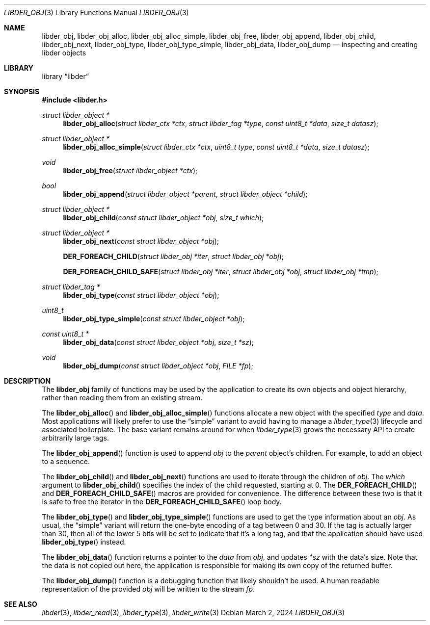 .\"
.\" SPDX-Copyright-Identifier: BSD-2-Clause
.\"
.\" Copyright (C) 2024 Kyle Evans <kevans@FreeBSD.org>
.\"
.Dd March 2, 2024
.Dt LIBDER_OBJ 3
.Os
.Sh NAME
.Nm libder_obj ,
.Nm libder_obj_alloc ,
.Nm libder_obj_alloc_simple ,
.Nm libder_obj_free ,
.Nm libder_obj_append ,
.Nm libder_obj_child ,
.Nm libder_obj_next ,
.Nm libder_obj_type ,
.Nm libder_obj_type_simple ,
.Nm libder_obj_data ,
.Nm libder_obj_dump
.Nd inspecting and creating libder objects
.Sh LIBRARY
.Lb libder
.Sh SYNOPSIS
.In libder.h
.Ft struct libder_object *
.Fn libder_obj_alloc "struct libder_ctx *ctx" "struct libder_tag *type" "const uint8_t *data" "size_t datasz"
.Ft struct libder_object *
.Fn libder_obj_alloc_simple "struct libder_ctx *ctx" "uint8_t type" "const uint8_t *data" "size_t datasz"
.Ft void
.Fn libder_obj_free "struct libder_object *ctx"
.Ft bool
.Fn libder_obj_append "struct libder_object *parent" "struct libder_object *child"
.Ft struct libder_object *
.Fn libder_obj_child "const struct libder_object *obj" "size_t which"
.Ft struct libder_object *
.Fn libder_obj_next "const struct libder_object *obj"
.Fn "DER_FOREACH_CHILD" "struct libder_obj *iter" "struct libder_obj *obj"
.Fn "DER_FOREACH_CHILD_SAFE" "struct libder_obj *iter" "struct libder_obj *obj" "struct libder_obj *tmp"
.Ft struct libder_tag *
.Fn libder_obj_type "const struct libder_object *obj"
.Ft uint8_t
.Fn libder_obj_type_simple "const struct libder_object *obj"
.Ft const uint8_t *
.Fn libder_obj_data "const struct libder_object *obj" "size_t *sz"
.Ft void
.Fn libder_obj_dump "const struct libder_object *obj" "FILE *fp"
.Sh DESCRIPTION
The
.Nm
family of functions may be used by the application to create its own objects and
object hierarchy, rather than reading them from an existing stream.
.Pp
The
.Fn libder_obj_alloc
and
.Fn libder_obj_alloc_simple
functions allocate a new object with the specified
.Fa type
and
.Fa data .
Most applications will likely prefer to use the
.Dq simple
variant to avoid having to manage a
.Xr libder_type 3
lifecycle and associated boilerplate.
The base variant remains around for when
.Xr libder_type 3
grows the necessary API to create arbitrarily large tags.
.Pp
The
.Fn libder_obj_append
function is used to append
.Fa obj
to the
.Fa parent
object's children.
For example, to add an object to a sequence.
.Pp
The
.Fn libder_obj_child
and
.Fn libder_obj_next
functions are used to iterate through the children of
.Fa obj .
The
.Fa which
argument to
.Fn libder_obj_child
specifies the index of the child requested, starting at
.Dv 0 .
The
.Fn DER_FOREACH_CHILD
and
.Fn DER_FOREACH_CHILD_SAFE
macros are provided for convenience.
The difference between these two is that it is safe to free the iterator in the
.Fn DER_FOREACH_CHILD_SAFE
loop body.
.Pp
The
.Fn libder_obj_type
and
.Fn libder_obj_type_simple
functions are used to get the type information about an
.Fa obj .
As usual, the
.Dq simple
variant will return the one-byte encoding of a tag between 0 and 30.
If the tag is actually larger than 30, then all of the lower 5 bits will be set
to indicate that it's a long tag, and that the application should have used
.Fn libder_obj_type
instead.
.Pp
The
.Fn libder_obj_data
function returns a pointer to the
.Fa data
from
.Fa obj ,
and updates
.Fa *sz
with the data's size.
Note that the data is not copied out here, the application is responsible for
making its own copy of the returned buffer.
.Pp
The
.Fn libder_obj_dump
function is a debugging function that likely shouldn't be used.
A human readable representation of the provided
.Fa obj
will be written to the stream
.Fa fp .
.Sh SEE ALSO
.Xr libder 3 ,
.Xr libder_read 3 ,
.Xr libder_type 3 ,
.Xr libder_write 3
